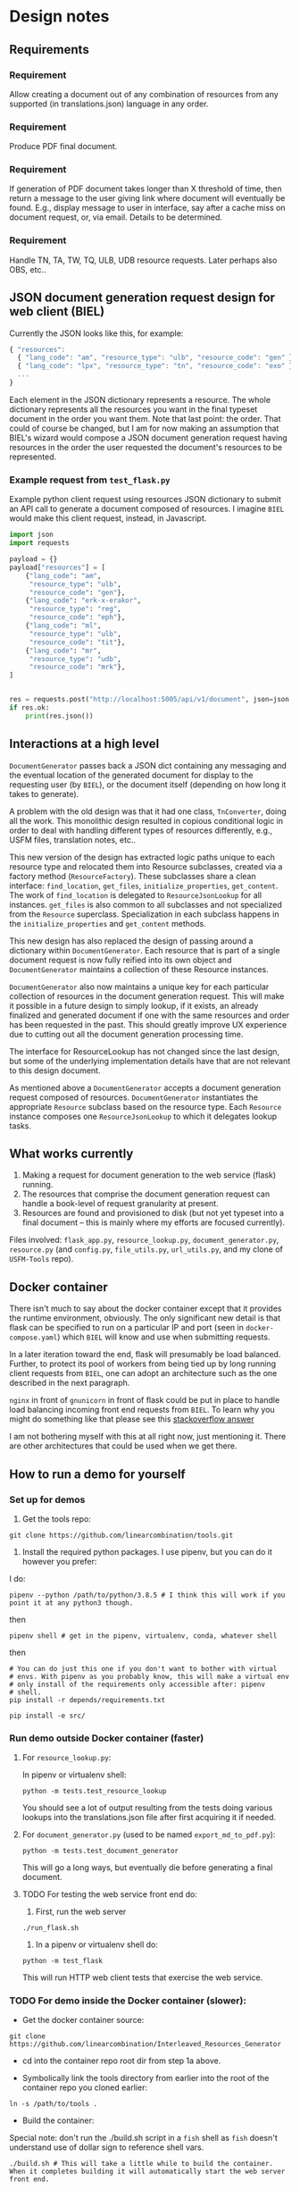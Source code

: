 #+AUTHOR:
* Design notes
** Requirements
*** Requirement
Allow creating a document out of any combination of resources from any
supported (in translations.json) language in any order.
*** Requirement
Produce PDF final document.
*** Requirement
If generation of PDF document takes longer than X threshold of time,
then return a message to the user giving link where document will
eventually be found. E.g., display message to user in interface, say
after a cache miss on document request, or, via email. Details to be
determined.
*** Requirement
Handle TN, TA, TW, TQ, ULB, UDB resource requests. Later perhaps also
OBS, etc..
** JSON document generation request design for web client (BIEL)
Currently the JSON looks like this, for example:

#+begin_src js
{ "resources":
  { "lang_code": "am", "resource_type": "ulb", "resource_code": "gen" },
  { "lang_code": "lpx", "resource_type": "tn", "resource_code": "exo" },
  ...
}
#+end_src

Each element in the JSON dictionary represents a resource. The whole
dictionary represents all the resources you want in the final typeset
document in the order you want them. Note that last point: the order.
That could of course be changed, but I am for now making an assumption
that BIEL's wizard would compose a JSON document generation request
having resources in the order the user requested the document's
resources to be represented.
*** Example request from =test_flask.py=
Example python client request using resources JSON dictionary to submit an
API call to generate a document composed of resources. I imagine =BIEL=
would make this client request, instead, in Javascript.

#+begin_src python
import json
import requests

payload = {}
payload["resources"] = [
    {"lang_code": "am",
     "resource_type": "ulb",
     "resource_code": "gen"},
    {"lang_code": "erk-x-erakor",
     "resource_type": "reg",
     "resource_code": "eph"},
    {"lang_code": "ml",
     "resource_type": "ulb",
     "resource_code": "tit"},
    {"lang_code": "mr",
     "resource_type": "udb",
     "resource_code": "mrk"},
]


res = requests.post("http://localhost:5005/api/v1/document", json=json.dumps(payload))
if res.ok:
    print(res.json())
#+end_src

** Interactions at a high level

# #+begin_src plantuml :file wa_design_sequence_diagram1.png :exports results
# UI_biel -> flask_app.document_endpoint: JSON document resources request
# flask_app.document_endopint -> DocumentGenerator: instantiate DocumentGenerator\npassing resources from request
# #+end_src

#+RESULTS:
[[file:wa_design_sequence_diagram1.png]]


=DocumentGenerator= passes back a JSON dict containing any messaging and
the eventual location of the generated document for display to the
requesting user (by =BIEL=), or the document itself (depending on how
long it takes to generate).

# #+begin_src plantuml :file wa_design_sequence_diagram2.png :exports results
# DocumentGenerator -> DocumentGenerator: generate document request key unique to set of resources requested, e.g., a request for two resources: ml-ulb-gen-en-ulb-wa-gen.
# DocumentGenerator -> ResourceFactory: using Factory Method design pattern, for each resource, instantiate Resource subclasses from document request based on type
# DocumentGenerator <- ResourceFactory: Return either USFMResource, TAResource, TNResource, TQResource, TWResource
# Resource ->  Resource: find location
# Resource ->  ResourceJsonLookup: lookup: find URL for resource
# Resource <-- ResourceJsonLookup: return URL
# Resource ->  Resource: get (clone or download) associated files from URL
# Resource <-- Resource: remember locations of acquired files
# Resource -> Resource: initialize other instance vars of resource based on acquired files
# Resource -> Resource: get content, i.e., convert Resource's content to HTML
# DocumentGenerator -> DocumentGenerator: for each resource, concatenate each Resources' HTML
# DocumentGenerator -> DocumentGenerator: enclose concatenated HTML bodies in an HTML and body element with styling
# DocumentGenerator -> DocumentGenerator: convert HTML to PDF using pandoc
# #+end_src

#+RESULTS:
[[file:wa_design_sequence_diagram2.png]]


A problem with the old design was that it had one class, =TnConverter=,
doing all the work. This monolithic design resulted in copious
conditional logic in order to deal with handling different types of
resources differently, e.g., USFM files, translation notes, etc..

This new version of the design has extracted logic paths unique to
each resource type and relocated them into Resource subclasses,
created via a factory method (=ResourceFactory=). These subclasses share
a clean interface: =find_location=, =get_files=, =initialize_properties=,
=get_content=. The work of =find_location= is delegated to
=ResourceJsonLookup= for all instances. =get_files= is also common to all
subclasses and not specialized from the =Resource= superclass.
Specialization in each subclass happens in the =initialize_properties=
and =get_content= methods.

This new design has also replaced the design of passing around a
dictionary within =DocumentGenerator=. Each resource that is part of a
single document request is now fully reified into its own object and
=DocumentGenerator= maintains a collection of these Resource instances.

=DocumentGenerator= also now maintains a unique key for each particular
collection of resources in the document generation request. This will
make it possible in a future design to simply lookup, if it exists, an
already finalized and generated document if one with the same
resources and order has been requested in the past. This should
greatly improve UX experience due to cutting out all the document
generation processing time.

# #+begin_src plantuml :file wa_design_class_diagram_resources.png :exports results
# Resource *-- ResourceJsonLookup
# Resource : find_location()
# Resource : get_files()
# Resource : {abstract} initialize_properties()
# Resource : {abstract} get_content()
# note top of Resource: Partially abstract superclass that handles behavior common to all resources
# Resource <|-- USFMResource
# ' USFMResource : +find_location()
# ' USFMResource : +get_files()
# USFMResource : +initialize_properties()
# USFMResource : +get_content()
# Resource <|-- TResource
# TResource : +_discover_layout()
# TResource : +_convert_md2html()
# note top of TResource: superclass that handles behavior common to all non-USFM resources
# TResource <|-- TNResource
# ' TNResource : +find_location()
# ' TNResource : +get_files()
# TNResource : +ihitialize_properties()
# TNResource : +get_content()
# TResource <|-- TAResource
# ' TAResource : +find_location()
# ' TAResource : +get_files()
# TAResource : +ihitialize_properties()
# TAResource : +get_content()
# TResource <|-- TQResource
# ' TQResource : +find_location()
# ' TQResource : +get_files()
# TQResource : +ihitialize_properties()
# TQResource : +get_content()
# TResource <|-- TWResource
# ' TWResource : +find_location()
# ' TWResource : +get_files()
# TWResource : +ihitialize_properties()
# TWResource : +get_content()
# #+end_src

#+RESULTS:
[[file:wa_design_class_diagram_resources.png]]


The interface for ResourceLookup has not changed since the last
design, but some of the underlying implementation details have that
are not relevant to this design document.

# #+begin_src plantuml :file wa_design_class_diagram.png :exports results
# ResourceLookup <|-- ResourceJsonLookup
# ResourceLookup : {abstract} lookup()
# note top of ResourceLookup : Abstract superclass which exists only\nfor documentation and design looking\nforward to ResourceGraphQLLookup.\nIt is definitely not necessary for the system to work
# ResourceJsonLookup : +lookup()
# ResourceLookup <|-- ResourceGraphQLLookup
# note bottom of ResourceGraphQLLookup : Does not currently exist,\n but could replace ResourceJsonLookup one day.\nWith this design, call sites could largely\nremain unchanged.
# ResourceGraphQLLookup : +lookup()
# #+end_src

#+RESULTS:
[[file:wa_design_class_diagram.png]]


As mentioned above a =DocumentGenerator= accepts a document generation
request composed of resources. =DocumentGenerator= instantiates the
appropriate =Resource= subclass based on the resource type. Each
=Resource= instance composes one =ResourceJsonLookup= to which it delegates
lookup tasks.

# #+begin_src plantuml :file wa_design_class_diagram2.png :exports results
# DocumentGenerator o-- Resource
# Resource *-- ResourceJsonLookup
# note top of DocumentGenerator : This used to be called TnConverter.
# note bottom of Resource : Already discussed above, e.g., USFMResource, TAResource, TNResource, TQResource, or TWResource
# note bottom of ResourceJsonLookup : This is where the translations.json API is queried
# #+end_src

#+RESULTS:
[[file:wa_design_class_diagram2.png]]

** What works currently
1. Making a request for document generation to the web service (flask) running.
2. The resources that comprise the document generation request can handle a book-level of request granularity at present.
3. Resources are found and provisioned to disk (but not yet typeset
   into a final document -- this is mainly where my efforts are focused
   currently).
Files involved: =flask_app.py=, =resource_lookup.py=,
=document_generator.py=, =resource.py= (and =config.py=, =file_utils.py=,
=url_utils.py=, and my clone of =USFM-Tools= repo).
** Docker container
There isn't much to say about the docker container except that it
provides the runtime environment, obviously. The only significant new
detail is that flask can be specified to run on a particular IP and
port (seen in =docker-compose.yaml=) which =BIEL= will know and use when
submitting requests.

In a later iteration toward the end, flask will presumably be load
balanced. Further, to protect its pool of workers from being tied up
by long running client requests from =BIEL=, one can adopt an
architecture such as the one described in the next paragraph.

=nginx= in front of =gnunicorn= in front of flask could be put in place to
handle load balancing incoming front end requests from =BIEL=. To learn
why you might do something like that please see this [[https://stackoverflow.com/questions/20766684/what-benefit-is-added-by-using-gunicorn-nginx-flask#20766961][stackoverflow
answer]]

I am not bothering myself with this at all right now, just mentioning
it. There are other architectures that could be used when we get
there.
** How to run a demo for yourself
*** Set up for demos
1. Get the tools repo:

#+begin_src shell
git clone https://github.com/linearcombination/tools.git
#+end_src

2. Install the required python packages. I use pipenv, but you can do it however you prefer:

I do:

#+begin_src shell
pipenv --python /path/to/python/3.8.5 # I think this will work if you point it at any python3 though.
#+end_src

then

#+begin_src shell
pipenv shell # get in the pipenv, virtualenv, conda, whatever shell
#+end_src

then

#+begin_src shell
# You can do just this one if you don't want to bother with virtual
# envs. With pipenv as you probably know, this will make a virtual env
# only install of the requirements only accessible after: pipenv
# shell.
pip install -r depends/requirements.txt
#+end_src

#+begin_src shell
pip install -e src/
#+end_src

*** Run demo outside Docker container (faster)
**** For =resource_lookup.py=:
In pipenv or virtualenv shell:

#+begin_src shell
python -m tests.test_resource_lookup
#+end_src

You should see a lot of output resulting from the tests doing various
lookups into the translations.json file after first acquiring it if
needed.
**** For =document_generator.py= (used to be named =export_md_to_pdf.py=):

#+begin_src shell
python -m tests.test_document_generator
#+end_src

This will go a long ways, but eventually die before generating a final
document.

**** TODO For testing the web service front end do:

    1. First, run the web server

#+begin_src shell
./run_flask.sh
#+end_src

    2. In a pipenv or virtualenv shell do:

#+begin_src shell
python -m test_flask
#+end_src

This will run HTTP web client tests that exercise the web service.

*** TODO For demo inside the Docker container (slower):

- Get the docker container source:

#+begin_src shell
git clone https://github.com/linearcombination/Interleaved_Resources_Generator
#+end_src

- cd into the container repo root dir from step 1a above.

- Symbolically link the tools directory from earlier into the root of the container repo you cloned earlier:

#+begin_src shell
ln -s /path/to/tools .
#+end_src

- Build the container:

Special note: don't run the ./build.sh script in a =fish= shell as
=fish= doesn't understand use of dollar sign to reference shell vars.
#+begin_src shell
./build.sh # This will take a little while to build the container. When it completes building it will automatically start the web server front end.
#+end_src

If you want to rebuild the container after a git pull do:

#+begin_src shell
docker ps -a # This will get the ID, first column, that you need to be able to remove the container for a rebuild
docker rm ID # ID here is the ID from the previous step
#+end_src

then repeat 3 again.

- Submit client requests (you need to be in the tools repo root directory as before):

#+begin_src shell
python -m test_flask
#+end_src

** (Bonus/optional material) Convenience web service endpoints for BIEL UI to call (if desired)
In the interest of good user experience, it will be important that
=BIEL= only request resources that actually exist (as defined by
=translations.json=).

I've provided a couple of web app endpoints from which =BIEL= can
request data in order to populate its dropdown menu's in =BIEL='s
document request wizard.

*** Example client call to get all language codes (sans language name)
Example client call from =test_flask.py=:

#+begin_src python
import json
import requests

res = requests.get("http://localhost:5005/api/v1/language_codes")
if res.ok:
print(res.json()) # Presumably, BIEL'll display it in a drop down menu or similar.
#+end_src
*** Get all language code, language name pairs
Example client call from =test_flask.py=.

#+begin_src python
import json
import requests

res = requests.get("http://localhost:5005/api/v1/language_codes_and_names")
if res.ok:
    print(res.json()) # Presumably, BIEL'll display it in a drop down menu or similar.
#+end_src

** Oddities - differences from the norm in resources I've found
These are oddities that are not currently handled, either at all or
totally, either by the original system or the current system.

Examples:

| Language code | Resource type | Resource code | Oddity                                                      |
|---------------+---------------+---------------+-------------------------------------------------------------|
| ml            | tn            | any           | zip contains a manifest.yaml per usual, but the translation |
|               |               |               | notes are not in markdown they are tsv files.               |
| erk-x-erakor  | reg           | any           | manifest.json rather than manifest.txt or manifest.yaml.    |
|               |               |               | manifest.json has different structure and keys.             |
| en            | tn-wa         | any           | translations.json only lists links to PDFs                  |


# ** (Optional to read) Some rough ideas about how to request smaller granularity than book
# If chapter is the finest granularity of a resource request, the JSON
# could be:
# #+begin_src js
# { "resources":
#   { "lang_code": "am",
#     "resource_type": "ulb",
#     "resource_code": "gen",
#     "book_chapter": "1" }, // Get just chapter 1
#   { "lang_code": "lpx",
#     "resource_type": "tn",
#     "resource_code": "exo",
#     "book_chapter": "" }, // Get the whole book
#   ...
# }
# #+end_src


# If verse is the finest granularity of a resource request, the JSON could be:
# #+begin_src js
# { "resources":
#   { "lang_code": "am",
#     "resource_type": "ulb",
#     "resource_code": "gen",
#     "book_chapter": "1",
#     "verse_start": "1",
#     "verse_end": "3" }, // Get chapter 1, verse 1-3
#   { "lang_code": "am",
#     "resource_type": "ulb",
#     "resource_code": "gen",
#     "book_chapter": "1",
#     "verse_range": "1-1" }, // Or, Get chapter 1, verse 1
#   { "lang_code": "am",
#     "resource_type": "ulb",
#     "resource_code": "gen",
#     "book_chapter": "1",
#     "verse_range": "1-3" }, // Or, Get chapter 1, verse 1-3
#   { "lang_code": "am",
#     "resource_type": "ulb",
#     "resource_code": "gen",
#     "book_chapter": "1",
#     "verse_range": "1-3,5" }, // Or, Get chapter 1, verse 1-3 and verse 5
#   { "lang_code": "lpx",
#     "resource_type": "tn",
#     "resource_code": "exo",
#     "book_chapter": "2" }, // Get chapter 2
#   { "lang_code": "lpx",
#     "resource_type": "tn",
#     "resource_code": "exo",
#     "book_chapter": "" }, // Get the whole book
#   ...
# }
# #+end_src

# As said before, from a user experience perspective, =BIEL= would need to
# know what chapters or verses are available so as not to disappoint the
# user. Nevertheless, the system is being designed to gracefully handle
# such disappointments.

** Handling different manifests
Lang,

In our previous meeting, I mentioned how different repos and projects
had different manifests, and that they have evolved since the
beginning of the project.

Here is an example of some code that is version-aware and migrates
older versions of manifests to the most recent one. I hope it may be
of some use to you, even if only to highlight what some of the
differences between the versions are:

https://github.com/Bible-Translation-Tools/BTT-Writer-Desktop/blob/master/src/js/migrator.js


Craig Oliver
